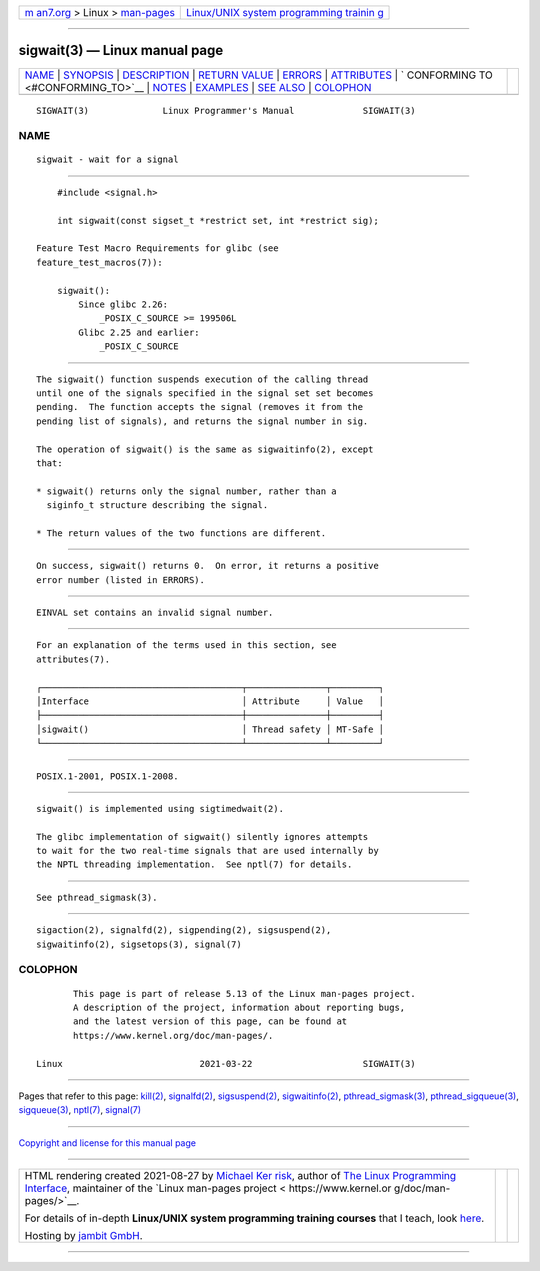 .. container:: page-top

.. container:: nav-bar

   +----------------------------------+----------------------------------+
   | `m                               | `Linux/UNIX system programming   |
   | an7.org <../../../index.html>`__ | trainin                          |
   | > Linux >                        | g <http://man7.org/training/>`__ |
   | `man-pages <../index.html>`__    |                                  |
   +----------------------------------+----------------------------------+

--------------

sigwait(3) — Linux manual page
==============================

+-----------------------------------+-----------------------------------+
| `NAME <#NAME>`__ \|               |                                   |
| `SYNOPSIS <#SYNOPSIS>`__ \|       |                                   |
| `DESCRIPTION <#DESCRIPTION>`__ \| |                                   |
| `RETURN VALUE <#RETURN_VALUE>`__  |                                   |
| \| `ERRORS <#ERRORS>`__ \|        |                                   |
| `ATTRIBUTES <#ATTRIBUTES>`__ \|   |                                   |
| `                                 |                                   |
| CONFORMING TO <#CONFORMING_TO>`__ |                                   |
| \| `NOTES <#NOTES>`__ \|          |                                   |
| `EXAMPLES <#EXAMPLES>`__ \|       |                                   |
| `SEE ALSO <#SEE_ALSO>`__ \|       |                                   |
| `COLOPHON <#COLOPHON>`__          |                                   |
+-----------------------------------+-----------------------------------+
| .. container:: man-search-box     |                                   |
+-----------------------------------+-----------------------------------+

::

   SIGWAIT(3)              Linux Programmer's Manual             SIGWAIT(3)

NAME
-------------------------------------------------

::

          sigwait - wait for a signal


---------------------------------------------------------

::

          #include <signal.h>

          int sigwait(const sigset_t *restrict set, int *restrict sig);

      Feature Test Macro Requirements for glibc (see
      feature_test_macros(7)):

          sigwait():
              Since glibc 2.26:
                  _POSIX_C_SOURCE >= 199506L
              Glibc 2.25 and earlier:
                  _POSIX_C_SOURCE


---------------------------------------------------------------

::

          The sigwait() function suspends execution of the calling thread
          until one of the signals specified in the signal set set becomes
          pending.  The function accepts the signal (removes it from the
          pending list of signals), and returns the signal number in sig.

          The operation of sigwait() is the same as sigwaitinfo(2), except
          that:

          * sigwait() returns only the signal number, rather than a
            siginfo_t structure describing the signal.

          * The return values of the two functions are different.


-----------------------------------------------------------------

::

          On success, sigwait() returns 0.  On error, it returns a positive
          error number (listed in ERRORS).


-----------------------------------------------------

::

          EINVAL set contains an invalid signal number.


-------------------------------------------------------------

::

          For an explanation of the terms used in this section, see
          attributes(7).

          ┌──────────────────────────────────────┬───────────────┬─────────┐
          │Interface                             │ Attribute     │ Value   │
          ├──────────────────────────────────────┼───────────────┼─────────┤
          │sigwait()                             │ Thread safety │ MT-Safe │
          └──────────────────────────────────────┴───────────────┴─────────┘


-------------------------------------------------------------------

::

          POSIX.1-2001, POSIX.1-2008.


---------------------------------------------------

::

          sigwait() is implemented using sigtimedwait(2).

          The glibc implementation of sigwait() silently ignores attempts
          to wait for the two real-time signals that are used internally by
          the NPTL threading implementation.  See nptl(7) for details.


---------------------------------------------------------

::

          See pthread_sigmask(3).


---------------------------------------------------------

::

          sigaction(2), signalfd(2), sigpending(2), sigsuspend(2),
          sigwaitinfo(2), sigsetops(3), signal(7)

COLOPHON
---------------------------------------------------------

::

          This page is part of release 5.13 of the Linux man-pages project.
          A description of the project, information about reporting bugs,
          and the latest version of this page, can be found at
          https://www.kernel.org/doc/man-pages/.

   Linux                          2021-03-22                     SIGWAIT(3)

--------------

Pages that refer to this page: `kill(2) <../man2/kill.2.html>`__, 
`signalfd(2) <../man2/signalfd.2.html>`__, 
`sigsuspend(2) <../man2/sigsuspend.2.html>`__, 
`sigwaitinfo(2) <../man2/sigwaitinfo.2.html>`__, 
`pthread_sigmask(3) <../man3/pthread_sigmask.3.html>`__, 
`pthread_sigqueue(3) <../man3/pthread_sigqueue.3.html>`__, 
`sigqueue(3) <../man3/sigqueue.3.html>`__, 
`nptl(7) <../man7/nptl.7.html>`__, 
`signal(7) <../man7/signal.7.html>`__

--------------

`Copyright and license for this manual
page <../man3/sigwait.3.license.html>`__

--------------

.. container:: footer

   +-----------------------+-----------------------+-----------------------+
   | HTML rendering        |                       | |Cover of TLPI|       |
   | created 2021-08-27 by |                       |                       |
   | `Michael              |                       |                       |
   | Ker                   |                       |                       |
   | risk <https://man7.or |                       |                       |
   | g/mtk/index.html>`__, |                       |                       |
   | author of `The Linux  |                       |                       |
   | Programming           |                       |                       |
   | Interface <https:     |                       |                       |
   | //man7.org/tlpi/>`__, |                       |                       |
   | maintainer of the     |                       |                       |
   | `Linux man-pages      |                       |                       |
   | project <             |                       |                       |
   | https://www.kernel.or |                       |                       |
   | g/doc/man-pages/>`__. |                       |                       |
   |                       |                       |                       |
   | For details of        |                       |                       |
   | in-depth **Linux/UNIX |                       |                       |
   | system programming    |                       |                       |
   | training courses**    |                       |                       |
   | that I teach, look    |                       |                       |
   | `here <https://ma     |                       |                       |
   | n7.org/training/>`__. |                       |                       |
   |                       |                       |                       |
   | Hosting by `jambit    |                       |                       |
   | GmbH                  |                       |                       |
   | <https://www.jambit.c |                       |                       |
   | om/index_en.html>`__. |                       |                       |
   +-----------------------+-----------------------+-----------------------+

--------------

.. container:: statcounter

   |Web Analytics Made Easy - StatCounter|

.. |Cover of TLPI| image:: https://man7.org/tlpi/cover/TLPI-front-cover-vsmall.png
   :target: https://man7.org/tlpi/
.. |Web Analytics Made Easy - StatCounter| image:: https://c.statcounter.com/7422636/0/9b6714ff/1/
   :class: statcounter
   :target: https://statcounter.com/
